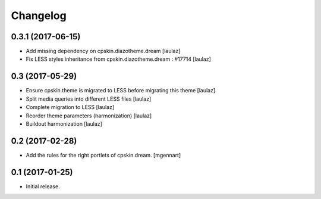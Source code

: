 Changelog
=========


0.3.1 (2017-06-15)
------------------

- Add missing dependency on cpskin.diazotheme.dream
  [laulaz]

- Fix LESS styles inheritance from cpskin.diazotheme.dream : #17714
  [laulaz]


0.3 (2017-05-29)
----------------

- Ensure cpskin.theme is migrated to LESS before migrating this theme
  [laulaz]

- Split media queries into different LESS files
  [laulaz]

- Complete migration to LESS
  [laulaz]

- Reorder theme parameters (harmonization)
  [laulaz]

- Buildout harmonization
  [laulaz]


0.2 (2017-02-28)
----------------

- Add the rules for the right portlets of cpskin.dream.
  [mgennart]


0.1 (2017-01-25)
----------------

- Initial release.
